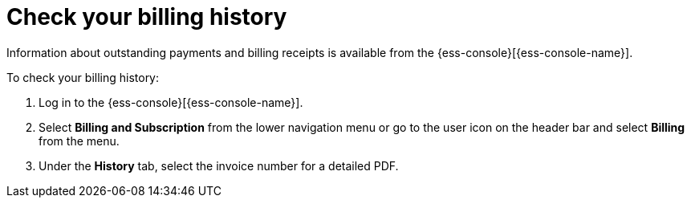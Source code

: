 [[general-billing-history]]
= Check your billing history

// :description: Monitor payments and billing receipts.
// :keywords: serverless, general, billing, history

Information about outstanding payments and billing receipts is available from the {ess-console}[{ess-console-name}].

To check your billing history:

. Log in to the {ess-console}[{ess-console-name}].
. Select **Billing and Subscription** from the lower navigation menu or go to the user icon on the header bar and select **Billing** from the menu.
. Under the **History** tab, select the invoice number for a detailed PDF.
